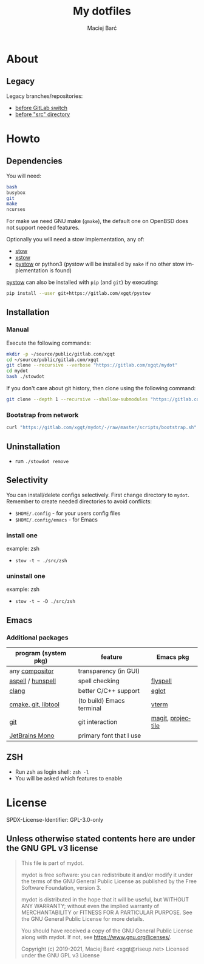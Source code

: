 #+TITLE: My dotfiles

#+AUTHOR: Maciej Barć
#+LANGUAGE: en

#+ATTR_HTML: style margin-left: auto; margin-right: auto;
#+STARTUP: showall inlineimages
#+OPTIONS: toc:nil num:nil
#+REVEAL_THEME: black


[[./images/icons/mydot.png]]


* About

  [[https://gitlab.com/xgqt/mydot/pipelines][file:https://gitlab.com/xgqt/mydot/badges/master/pipeline.svg]]
  [[https://github.com/xgqt/mydot/actions/workflows/ci.yml][file:https://github.com/xgqt/mydot/actions/workflows/ci.yml/badge.svg]]
  [[https://archive.softwareheritage.org/browse/origin/?origin_url=https://gitlab.com/xgqt/mydot][file:./images/badges/archived-repository-yellowgreen.svg]]
  [[https://gitlab.com/xgqt/mydot/commits/master.atom][file:./images/badges/feed-atom-orange.svg]]
  [[./LICENSE][file:./images/badges/license-GPLv3-blue.svg]]


** Legacy

   Legacy branches/repositories:
   - [[https://github.com/xgqt/mydot-legacy][before GitLab switch]]
   - [[https://gitlab.com/xgqt/mydot/-/tree/legacy-pre-src][before "src" directory]]


* Howto


** Dependencies

   You will need:
   #+BEGIN_SRC bash
     bash
     busybox
     git
     make
     ncurses
   #+END_SRC

   For make we need GNU make (=gmake=), the default one on OpenBSD does not support needed features.

   Optionally you will need a stow implementation, any of:
   - [[https://www.gnu.org/software/stow/][stow]]
   - [[http://xstow.sourceforge.net/][xstow]]
   - [[https://gitlab.com/xgqt/pystow/][pystow]] or python3 (pystow will be installed by =make= if no other stow implementation is found)

   [[https://gitlab.com/xgqt/pystow/][pystow]] can also be installed with =pip= (and =git=) by executing:
   #+BEGIN_SRC bash
     pip install --user git+https://gitlab.com/xgqt/pystow
   #+END_SRC


** Installation

*** Manual

    Execute the following commands:

    #+BEGIN_SRC bash
      mkdir -p ~/source/public/gitlab.com/xgqt
      cd ~/source/public/gitlab.com/xgqt
      git clone --recursive --verbose "https://gitlab.com/xgqt/mydot"
      cd mydot
      bash ./stowdot
    #+END_SRC

    If you don't care about git history, then clone using the following command:

    #+BEGIN_SRC bash
      git clone --depth 1 --recursive --shallow-submodules "https://gitlab.com/xgqt/mydot"
    #+END_SRC


*** Bootstrap from network

    #+BEGIN_SRC bash
      curl "https://gitlab.com/xgqt/mydot/-/raw/master/scripts/bootstrap.sh" | sh
    #+END_SRC


** Uninstallation

   - run =./stowdot remove=


** Selectivity

   You can install/delete configs selectively.
   First change directory to =mydot=.
   Remember to create needed directories to avoid conflicts:
   - =$HOME/.config=        - for your users config files
   - =$HOME/.config/emacs=  - for Emacs

*** install one

    example: zsh
    - =stow -t ~ ./src/zsh=

*** uninstall one

    example: zsh
    - =stow -t ~ -D ./src/zsh=


** Emacs

*** Additional packages

    | program (system pkg) | feature                   | Emacs pkg         |
    |----------------------+---------------------------+-------------------|
    | any [[https://en.wikipedia.org/wiki/Compositing_window_manager][compositor]]       | transparency (in GUI)     |                   |
    | [[http://aspell.net/][aspell]] / [[https://github.com/hunspell/hunspell][hunspell]]    | spell checking            | [[https://www.emacswiki.org/emacs/FlySpell][flyspell]]          |
    | [[https://clang.llvm.org/][clang]]                | better C/C++ support      | [[https://github.com/joaotavora/eglot/][eglot]]             |
    | [[https://github.com/akermu/emacs-libvterm/#requirements][cmake, git, libtool]]  | (to build) Emacs terminal | [[https://github.com/akermu/emacs-libvterm/][vterm]]             |
    | [[https://git-scm.com/][git]]                  | git interaction           | [[https://github.com/magit/magit/][magit]], [[https://github.com/bbatsov/projectile/][projectile]] |
    | [[https://github.com/JetBrains/JetBrainsMono][JetBrains Mono]]       | primary font that I use   |                   |


** ZSH

   - Run zsh as login shell: =zsh -l=
   - You will be asked which features to enable


* License

  SPDX-License-Identifier: GPL-3.0-only


** Unless otherwise stated contents here are under the GNU GPL v3 license

   #+BEGIN_QUOTE
     This file is part of mydot.

     mydot is free software: you can redistribute it and/or modify
     it under the terms of the GNU General Public License as published by
     the Free Software Foundation, version 3.

     mydot is distributed in the hope that it will be useful,
     but WITHOUT ANY WARRANTY; without even the implied warranty of
     MERCHANTABILITY or FITNESS FOR A PARTICULAR PURPOSE.  See the
     GNU General Public License for more details.

     You should have received a copy of the GNU General Public License
     along with mydot.  If not, see <https://www.gnu.org/licenses/>.

     Copyright (c) 2019-2021, Maciej Barć <xgqt@riseup.net>
     Licensed under the GNU GPL v3 License
   #+END_QUOTE
